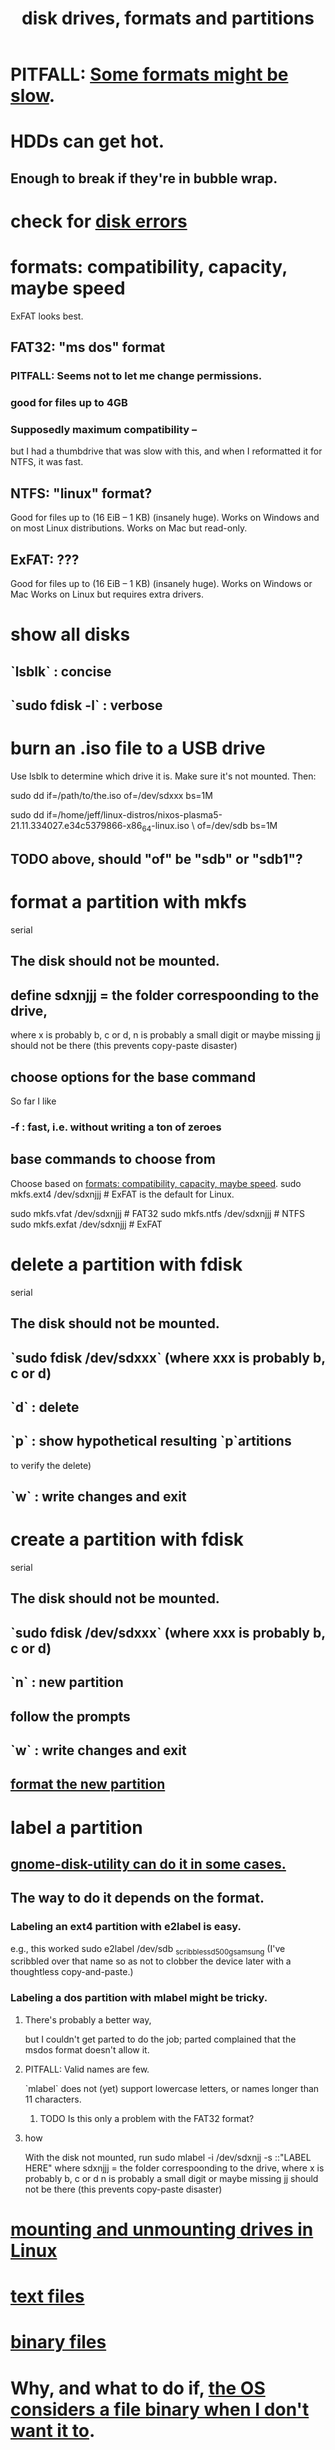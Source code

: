 :PROPERTIES:
:ID:       e9b1996a-67d3-40a6-b971-8c03e54a1724
:END:
#+title: disk drives, formats and partitions
* PITFALL: [[id:5971a46e-00fa-4a25-8a75-328baf0d34be][Some formats might be slow]].
* HDDs can get hot.
  :PROPERTIES:
  :ID:       51fab985-a4cf-4ca7-8e5a-55a26d224737
  :END:
** Enough to break if they're in bubble wrap.
* check for [[id:4b63fbab-a664-43e1-9a45-b49b8dbdb4bc][disk errors]]
* formats: compatibility, capacity, maybe speed
  :PROPERTIES:
  :ID:       8285b7f2-ce8d-4601-9f0a-5c95a11223e4
  :END:
  ExFAT looks best.
** FAT32: "ms dos" format
*** PITFALL: Seems not to let me change permissions.
*** good for files up to 4GB
*** Supposedly maximum compatibility --
    :PROPERTIES:
    :ID:       5971a46e-00fa-4a25-8a75-328baf0d34be
    :END:
    but I had a thumbdrive that was slow with this,
    and when I reformatted it for NTFS, it was fast.
** NTFS: "linux" format?
   Good for files up to (16 EiB – 1 KB) (insanely huge).
   Works on Windows and on most Linux distributions.
   Works on Mac but read-only.
** ExFAT: ???
   Good for files up to (16 EiB – 1 KB) (insanely huge).
   Works on Windows or Mac
   Works on Linux but requires extra drivers.
* show all disks
** `lsblk`         : concise
** `sudo fdisk -l` : verbose
* burn an .iso file to a USB drive
  :PROPERTIES:
  :ID:       a8356007-6419-441c-80d8-97776cc64c08
  :END:
  Use lsblk to determine which drive it is.
  Make sure it's not mounted.
  Then:
    # PITFALL: This won't work, because sdxxx does not exist.
    # Put something sensible there (see above).
    sudo dd if=/path/to/the.iso of=/dev/sdxxx bs=1M

  sudo dd if=/home/jeff/linux-distros/nixos-plasma5-21.11.334027.e34c5379866-x86_64-linux.iso \
          of=/dev/sdb bs=1M
** TODO above, should "of" be "sdb" or "sdb1"?
* format a partition with mkfs
  :PROPERTIES:
  :ID:       4953e1db-1fd6-4b62-b454-617de86117e5
  :END:
  serial
** The disk should not be mounted.
** define sdxnjjj = the folder correspoonding to the drive,
   where x is probably b, c or d,
         n is probably a small digit or maybe missing
         jj should not be there (this prevents copy-paste disaster)
** choose options for the base command
   So far I like
*** -f : fast, i.e. without writing a ton of zeroes
** base commands to choose from
   Choose based on [[id:8285b7f2-ce8d-4601-9f0a-5c95a11223e4][formats: compatibility, capacity, maybe speed]].
   sudo mkfs.ext4  /dev/sdxnjjj  # ExFAT is the default for Linux.
     # It doesn't seem to accept the -f option.
   sudo mkfs.vfat  /dev/sdxnjjj # FAT32
   sudo mkfs.ntfs  /dev/sdxnjjj # NTFS
   sudo mkfs.exfat /dev/sdxnjjj # ExFAT
* delete a partition with fdisk
  serial
** The disk should not be mounted.
** `sudo fdisk /dev/sdxxx` (where xxx is probably b, c or d)
** `d` : delete
** `p` : show hypothetical resulting `p`artitions
   to verify the delete)
** `w` : write changes and exit
* create a partition with fdisk
  serial
** The disk should not be mounted.
** `sudo fdisk /dev/sdxxx` (where xxx is probably b, c or d)
** `n` : new partition
** follow the prompts
** `w` : write changes and exit
** [[id:4953e1db-1fd6-4b62-b454-617de86117e5][format the new partition]]
* label a partition
** [[id:982f48ba-9ed5-4c21-bcaf-a6b8c3571e85][gnome-disk-utility can do it in some cases.]]
** The way to do it depends on the format.
*** Labeling an ext4 partition with e2label is easy.
    e.g., this worked
      sudo e2label /dev/sdb _scribble_ssd_500g_samsung
      (I've scribbled over that name so as not to clobber
      the device later with a thoughtless copy-and-paste.)
*** Labeling a dos partition with mlabel might be tricky.
**** There's probably a better way,
     but I couldn't get parted to do the job;
     parted complained that the msdos format doesn't allow it.
**** PITFALL: Valid names are few.
     `mlabel` does not (yet) support lowercase letters,
     or names longer than 11 characters.
***** TODO Is this only a problem with the FAT32 format?
**** how
     With the disk not mounted, run
       sudo mlabel -i /dev/sdxnjj -s ::"LABEL HERE"
     where sdxnjjj = the folder correspoonding to the drive,
       where x is probably b, c or d
             n is probably a small digit or maybe missing
             jj should not be there (this prevents copy-paste disaster)
* [[id:768c1193-5615-436b-b470-7f0983634b59][mounting and unmounting drives in Linux]]
* [[id:653777d1-b361-4660-a83e-19cdb8860b2d][text files]]
* [[id:23ca30c6-6830-4a27-9b23-f847635f461e][binary files]]
* Why, and what to do if, [[id:ed1f7dd2-74c2-495e-9b68-bda19af749a8][the OS considers a file binary when I don't want it to]].
